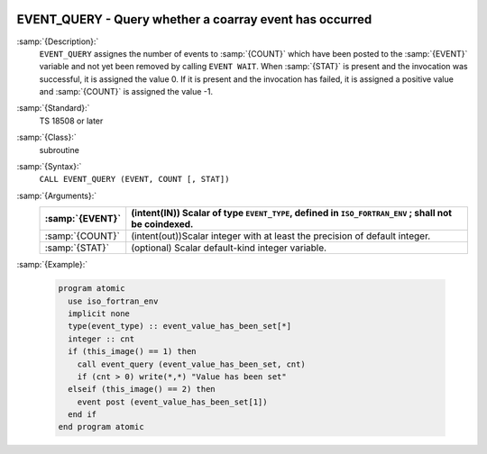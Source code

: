   .. _event_query:

EVENT_QUERY - Query whether a coarray event has occurred
********************************************************

.. index:: EVENT_QUERY

.. index:: Events, EVENT_QUERY

:samp:`{Description}:`
  ``EVENT_QUERY`` assignes the number of events to :samp:`{COUNT}` which have been
  posted to the :samp:`{EVENT}` variable and not yet been removed by calling
  ``EVENT WAIT``. When :samp:`{STAT}` is present and the invocation was successful,
  it is assigned the value 0. If it is present and the invocation has failed,
  it is assigned a positive value and :samp:`{COUNT}` is assigned the value -1.

:samp:`{Standard}:`
  TS 18508 or later

:samp:`{Class}:`
  subroutine

:samp:`{Syntax}:`
  ``CALL EVENT_QUERY (EVENT, COUNT [, STAT])``

:samp:`{Arguments}:`
  ===============  ========================================================
  :samp:`{EVENT}`  (intent(IN)) Scalar of type ``EVENT_TYPE``,
                   defined in ``ISO_FORTRAN_ENV`` ; shall not be coindexed.
  ===============  ========================================================
  :samp:`{COUNT}`  (intent(out))Scalar integer with at least the
                   precision of default integer.
  :samp:`{STAT}`   (optional) Scalar default-kind integer variable.
  ===============  ========================================================

:samp:`{Example}:`

  .. code-block:: c++

    program atomic
      use iso_fortran_env
      implicit none
      type(event_type) :: event_value_has_been_set[*]
      integer :: cnt
      if (this_image() == 1) then
        call event_query (event_value_has_been_set, cnt)
        if (cnt > 0) write(*,*) "Value has been set"
      elseif (this_image() == 2) then
        event post (event_value_has_been_set[1])
      end if
    end program atomic

